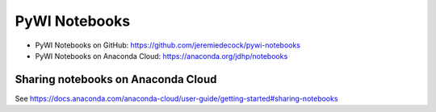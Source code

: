 PyWI Notebooks
==============

* PyWI Notebooks on GitHub: https://github.com/jeremiedecock/pywi-notebooks
* PyWI Notebooks on Anaconda Cloud: https://anaconda.org/jdhp/notebooks

Sharing notebooks on Anaconda Cloud
-----------------------------------

See https://docs.anaconda.com/anaconda-cloud/user-guide/getting-started#sharing-notebooks
